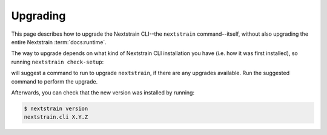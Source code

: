=========
Upgrading
=========

This page describes how to upgrade the Nextstrain CLI--the ``nextstrain``
command--itself, without also upgrading the entire Nextstrain
:term:`docs:runtime`.

The way to upgrade depends on what kind of Nextstrain CLI installation you have
(i.e. how it was first installed), so running ``nextstrain check-setup``:

.. code-block:: console
    :emphasize-lines: 10

    $ nextstrain check-setup
    A new version of nextstrain-cli, X.Y.Z, is available!  You're running A.B.C.

    See what's new in the changelog:

        https://github.com/nextstrain/cli/blob/X.Y.Z/CHANGES.md#readme

    Upgrade by running:

        [UPGRADE COMMAND]

    Testing your setup…
    …

will suggest a command to run to upgrade ``nextstrain``, if there are any
upgrades available.  Run the suggested command to perform the upgrade.

Afterwards, you can check that the new version was installed by running:

.. code-block:: console

    $ nextstrain version
    nextstrain.cli X.Y.Z
